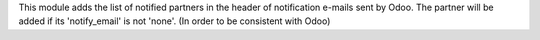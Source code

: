 This module adds the list of notified partners in the header of notification e-mails sent by Odoo.
The partner will be added if its 'notify_email' is not 'none'.
(In order to be consistent with Odoo)

